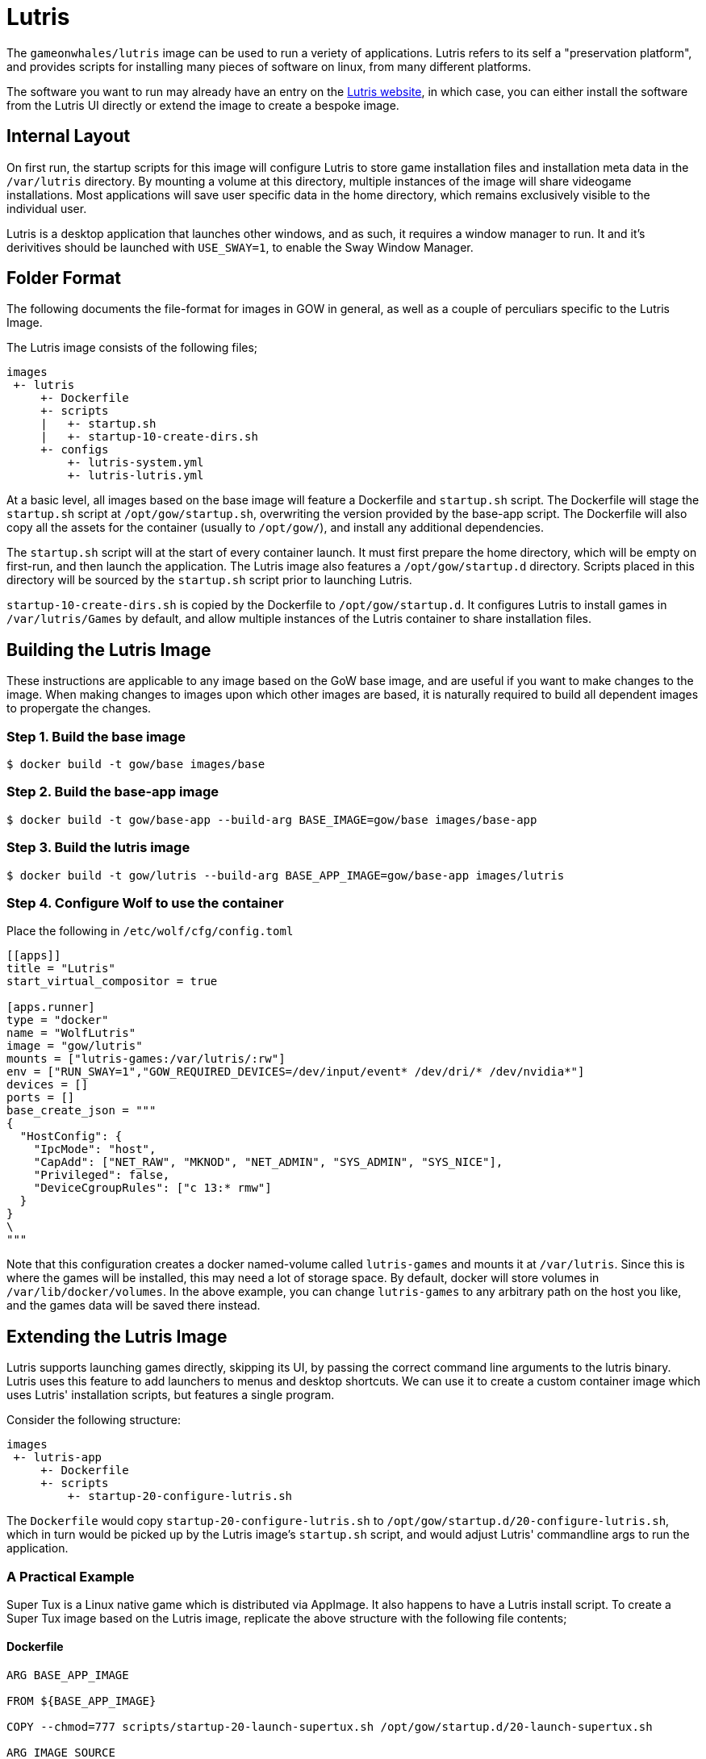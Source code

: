 = Lutris

The `gameonwhales/lutris` image can be used to run a veriety of applications.
Lutris refers to its self a "preservation platform", and provides scripts for
installing many pieces of software on linux, from many different platforms. 

The software you want to run may already have an entry on the
https://lutris.net/[Lutris website], in which case, you can either install the
software from the Lutris UI directly or extend the image to create a bespoke
image.


== Internal Layout

On first run, the startup scripts for this image will configure Lutris to store
game installation files and installation meta data in the `/var/lutris` directory.
By mounting a volume at this directory, multiple instances of the image will
share videogame installations. Most applications will save user specific data
in the home directory, which remains exclusively visible to the individual user. 

Lutris is a desktop application that launches other windows, and as such, it
requires a window manager to run. It and it's derivitives should be launched with
`USE_SWAY=1`, to enable the Sway Window Manager.


== Folder Format

The following documents the file-format for images in GOW in general, as well as
a couple of perculiars specific to the Lutris Image.

The Lutris image consists of the following files;
```
images
 +- lutris
     +- Dockerfile
     +- scripts
     |   +- startup.sh
     |   +- startup-10-create-dirs.sh
     +- configs
         +- lutris-system.yml
         +- lutris-lutris.yml
```

At a basic level, all images based on the base image will feature a Dockerfile
and `startup.sh` script. The Dockerfile will stage the `startup.sh` script at
`/opt/gow/startup.sh`, overwriting the version provided by the base-app script.
The Dockerfile will also copy all the assets for the container (usually to 
`/opt/gow/`), and install any additional dependencies.

The `startup.sh` script will at the start of every container launch. It must
first prepare the home directory, which will be empty on first-run, and then
launch the application. The Lutris image also features a `/opt/gow/startup.d`
directory. Scripts placed in this directory will be sourced by the `startup.sh`
script prior to launching Lutris.

`startup-10-create-dirs.sh` is copied by the Dockerfile to `/opt/gow/startup.d`.
It configures Lutris to install games in `/var/lutris/Games` by default, and
allow multiple instances of the Lutris container to share installation files.

== Building the Lutris Image

These instructions are applicable to any image based on the GoW base image, and
are useful if you want to make changes to the image. When making changes to
images upon which other images are based, it is naturally required to build all
dependent images to propergate the changes.

=== Step 1. Build the base image

```
$ docker build -t gow/base images/base
```


=== Step 2. Build the base-app image

```
$ docker build -t gow/base-app --build-arg BASE_IMAGE=gow/base images/base-app
```


=== Step 3. Build the lutris image

```
$ docker build -t gow/lutris --build-arg BASE_APP_IMAGE=gow/base-app images/lutris
```

=== Step 4. Configure Wolf to use the container

Place the following in `/etc/wolf/cfg/config.toml`
```
[[apps]]
title = "Lutris"
start_virtual_compositor = true

[apps.runner]
type = "docker"
name = "WolfLutris"
image = "gow/lutris"
mounts = ["lutris-games:/var/lutris/:rw"]
env = ["RUN_SWAY=1","GOW_REQUIRED_DEVICES=/dev/input/event* /dev/dri/* /dev/nvidia*"]
devices = []
ports = []
base_create_json = """
{
  "HostConfig": {
    "IpcMode": "host",
    "CapAdd": ["NET_RAW", "MKNOD", "NET_ADMIN", "SYS_ADMIN", "SYS_NICE"],
    "Privileged": false,
    "DeviceCgroupRules": ["c 13:* rmw"]
  }
}
\
"""
```

Note that this configuration creates a docker named-volume called `lutris-games`
and mounts it at `/var/lutris`. Since this is where the games will be installed,
this may need a lot of storage space. By default, docker will store volumes in
`/var/lib/docker/volumes`. In the above example, you can change `lutris-games` to
any arbitrary path on the host you like, and the games data will be saved there
instead.


== Extending the Lutris Image

Lutris supports launching games directly, skipping its UI, by passing the correct
command line arguments to the lutris binary. Lutris uses this feature to add
launchers to menus and desktop shortcuts. We can use it to create a custom
container image which uses Lutris' installation scripts, but features a single
program. 

Consider the following structure:

```
images
 +- lutris-app
     +- Dockerfile
     +- scripts
         +- startup-20-configure-lutris.sh
```

The `Dockerfile` would copy `startup-20-configure-lutris.sh` to
`/opt/gow/startup.d/20-configure-lutris.sh`, which in turn would be picked up by
the Lutris image's `startup.sh` script, and would adjust Lutris' commandline args
to run the application.


=== A Practical Example

Super Tux is a Linux native game which is distributed via AppImage. It also happens
to have a Lutris install script. To create a Super Tux image based on the Lutris
image, replicate the above structure with the following file contents;

==== Dockerfile
```
ARG BASE_APP_IMAGE

FROM ${BASE_APP_IMAGE}

COPY --chmod=777 scripts/startup-20-launch-supertux.sh /opt/gow/startup.d/20-launch-supertux.sh

ARG IMAGE_SOURCE
LABEL org.opencontainers.image.source $IMAGE_SOURCE
```

==== scripts/startup-20-launch-supertux.sh
```
#!/bin/bash -e

gow_log "[start-launch-supertux] Begin"

if $LUTRIS -lo 2>/dev/null | grep "supertux"
then
    gow_log "[start-launch-supertux] Super Tux is already installed! Launching."
    LUTRIS_ARGS=("lutris:rungame/supertux")
else
    gow_log "[start-launch-supertux] Super Tux is not installed! Installing."
    LUTRIS_ARGS=("lutris:supertux")
fi

gow_log "[start-launch-supertux] End"
```

==== Build the image
Build the image based on the Lutris image with the following command;
```
$ docker build -t lutris-supertux --build-arg BASE_APP_IMAGE=lutris images/lutris-supertux
```

==== config.toml
Finally, add the appropreate entry to `/etc/wolf/cfg/config.toml` to add it to wolf.

```
[[apps]]
title = "Super Tux"
start_virtual_compositor = true

[apps.runner]
type = "docker"
name = "WolfSupertux"
image = "lutris-supertux"
mounts = ["lutris-games:/var/lutris/:rw"]
env = ["APPIMAGE_EXTRACT_AND_RUN=1","RUN_SWAY=1","GOW_REQUIRED_DEVICES=/dev/input/event* /dev/dri/* /dev/nvidia*"]
devices = []
ports = []
base_create_json = """
{
  "HostConfig": {
    "IpcMode": "host",
    "CapAdd": ["NET_RAW", "MKNOD", "NET_ADMIN", "SYS_ADMIN", "SYS_NICE"],
    "Privileged": false,
    "DeviceCgroupRules": ["c 13:* rmw"]
  }
}
\
"""
```

This will work. But when you run the image in wolf, you will find the game opens
by default in windowed mode. Also, because Super Tux runs from an Appimage in
docker, it requires the APPIMAGE_EXTRACT_AND_RUN environment variable to be set.


=== Use a custom install script.

These things can be configured in Lutris, and we can achieve the changes we
desire by providing a customised version of Lutris' installation script.

All we need to do is add the customised script to the scripts directory,
have the Dockerfile copy it into the image, and change the startup script
to install from the provided script.

==== Structure
```
images
 +- lutris-app
     +- Dockerfile
     +- scripts
         +- startup-20-configure-lutris.sh
         +- supertux-appimage.yaml
```

==== supertux-appimage.yaml

This customised installation script sets `APPIMAGE_EXTRACT_AND_RUN` as an
environment variable, and passes `--fullscreen` as a commandline argument.

```
description: ''
game_slug: supertux
gogslug: ''
humblestoreid: ''
installer_slug: supertux-appimage
name: SuperTux
notes: 'Arch-based systems might need to install the following dependencies: "physfs
  glew1.10 libcurl-gnutls"'
runner: linux
script:
  files:
  - appimg: https://github.com/SuperTux/supertux/releases/download/v0.6.3/SuperTux-v0.6.3.glibc2.29-x86_64.AppImage
  game:
    exe: SuperTux-v0.6.3.glibc2.29-x86_64.AppImage
    args: --fullscreen
  installer:
  - chmodx: appimg
  - move:
      dst: $GAMEDIR
      src: appimg
  system:
    env:
      APPIMAGELAUNCHER_DISABLE: true
      APPIMAGE_EXTRACT_AND_RUN: true
slug: supertux-appimage
steamid: null
version: AppImage
year: 2003
```

==== startup-20-configure-lutris.sh

The startup script is mostly the same as the previous version, except the
installation command now points to the custom install script.

```
#!/bin/bash -e

gow_log "[start-launch-supertux] Begin"

if $LUTRIS -lo 2>/dev/null | grep "supertux"
then
    gow_log "[start-launch-supertux] Super Tux is already installed! Launching."
    LUTRIS_ARGS=("lutris:rungame/supertux")
else
    gow_log "[start-launch-supertux] Super Tux is not installed! Installing."
    LUTRIS_ARGS=("-i" "/opt/gow/supertux-appimage.yaml")
fi

gow_log "[start-launch-supertux] End"
```

==== Dockerfile

The Dockerfile needs to be modified to copy the installation script to the
right place.

```
ARG BASE_APP_IMAGE

# hadolint ignore=DL3006
FROM ${BASE_APP_IMAGE}

COPY --chmod=777 scripts/startup-20-launch-supertux.sh /opt/gow/startup.d/20-launch-supertux.sh
COPY scripts/supertux-appimage.yaml /opt/gow/supertux-appimage.yaml

ARG IMAGE_SOURCE
LABEL org.opencontainers.image.source $IMAGE_SOURCE
```


==== Build the image
The build command is exactly the same as it was in the previous example.
```
$ docker build -t lutris-supertux --build-arg BASE_APP_IMAGE=lutris images/lutris-supertux
```

==== config.toml
Finally, the appropreate entry in `/etc/wolf/cfg/config.toml` can be changed
to remove the now superfluous environment variable.

```
[[apps]]
title = "Super Tux"
start_virtual_compositor = true

[apps.runner]
type = "docker"
name = "WolfSupertux"
image = "lutris-supertux"
mounts = ["lutris-games:/var/lutris/:rw"]
env = ["RUN_SWAY=1","GOW_REQUIRED_DEVICES=/dev/input/event* /dev/dri/* /dev/nvidia*"]
devices = []
ports = []
base_create_json = """
{
  "HostConfig": {
    "IpcMode": "host",
    "CapAdd": ["NET_RAW", "MKNOD", "NET_ADMIN", "SYS_ADMIN", "SYS_NICE"],
    "Privileged": false,
    "DeviceCgroupRules": ["c 13:* rmw"]
  }
}
\
"""
```

==== config.toml

Because the install script is now correctly setting the environment, we no
longer have to set `APPIMAGE_EXTRACT_AND_RUN` in `config.toml`.

```
[[apps]]
title = "Super Tux"
start_virtual_compositor = true

[apps.runner]
type = "docker"
name = "WolfSupertux"
image = "lutris-supertux"
mounts = ["lutris-games:/var/lutris/:rw"]
env = ["RUN_SWAY=1","GOW_REQUIRED_DEVICES=/dev/input/event* /dev/dri/* /dev/nvidia*"]
devices = []
ports = []
base_create_json = """
{
  "HostConfig": {
    "IpcMode": "host",
    "CapAdd": ["NET_RAW", "MKNOD", "NET_ADMIN", "SYS_ADMIN", "SYS_NICE"],
    "Privileged": false,
    "DeviceCgroupRules": ["c 13:* rmw"]
  }
}
\
"""
```

Now, when you select the "Super Tux" entry in Moonlight, Super Tux will
install from the yaml script we've defined, and the game will run in
fullscreen mode by default.
